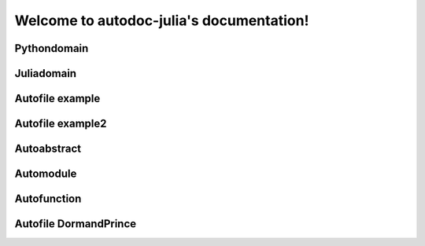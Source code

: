 
Welcome to autodoc-julia's documentation!
=========================================


Pythondomain
------------

.. py:module:: A

.. py:method:: B

    Module B description.

.. py:class:: t

    Type t.

    asdsdfdsf



Juliadomain
-----------

.. jl:module:: A

    Module A description.

    .. jl:module:: B

        Module B description.

        .. jl:abstract:: t

            Type t.

            asdsdfdsf


Autofile example
----------------

.. jl:autofile:: example.jl


Autofile example2
-----------------

.. jl:autofile:: example2.jl


Autoabstract
------------

.. jl:autoabstract:: example.jl t


Automodule
----------

.. jl:automodule:: example.jl B


Autofunction
------------

.. jl:autofunction:: ../src/DormandPrince45.jl interpolate


Autofile DormandPrince
----------------------

.. jl:autofile:: ../src/DormandPrince45.jl

